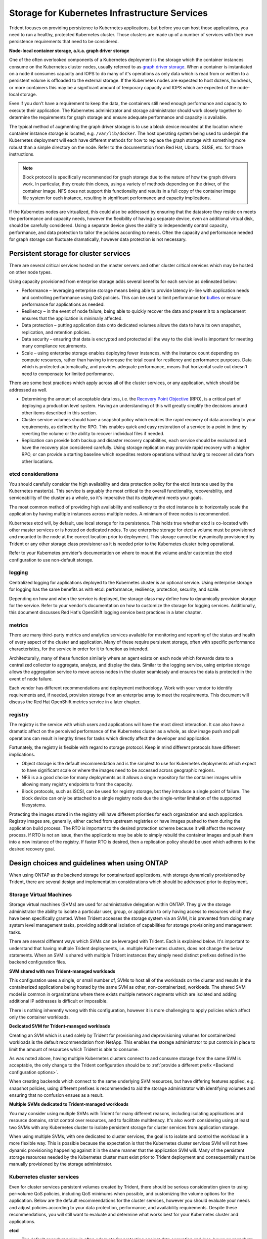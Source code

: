 .. _storage_kubernetes_infrastructure_services:

**********************************************
Storage for Kubernetes Infrastructure Services
**********************************************

Trident focuses on providing persistence to Kubernetes applications, but before you can host those applications, you need to run a healthy, protected Kubernetes cluster. Those clusters are made up of a number of services with their own persistence requirements that need to be considered.

**Node-local container storage, a.k.a. graph driver storage**

One of the often overlooked components of a Kubernetes deployment is the storage which the container instances consume on the Kubernetes cluster nodes, usually referred to as `graph driver storage <https://success.docker.com/article/an-introduction-to-storage-solutions-for-docker-caas#graphdriverstorage>`_.  When a container is instantiated on a node it consumes capacity and IOPS to do many of it's operations as only data which is read from or written to a persistent volume is offloaded to the external storage.  If the Kubernetes nodes are expected to host dozens, hundreds, or more containers this may be a significant amount of temporary capacity and IOPS which are expected of the node-local storage.  

Even if you don't have a requirement to keep the data, the containers still need enough performance and capacity to execute their application. The Kubernetes administrator and storage administrator should work closely together to determine the requirements for graph storage and ensure adequate performance and capacity is available.

The typical method of augmenting the graph driver storage is to use a block device mounted at the location where container instance storage is located, e.g. ``/var/lib/docker``.  The host operating system being used to underpin the Kubernetes deployment will each have different methods for how to replace the graph storage with something more robust than a simple directory on the node.  Refer to the documentation from Red Hat, Ubuntu, SUSE, etc. for those instructions.

.. note::
   Block protocol is specifically recommended for graph storage due to the nature of how the graph drivers work. In particular, they create thin clones, using a variety of methods depending on the driver, of the container image. NFS does not support this functionality and results in a full copy of the container image file system for each instance, resulting in significant performance and capacity implications.

If the Kubernetes nodes are virtualized, this could also be addressed by ensuring that the datastore they reside on meets the performance and capacity needs, however the flexibility of having a separate device, even an additional virtual disk, should be carefully considered. Using a separate device gives the ability to independently control capacity, performance, and data protection to tailor the policies according to needs.  Often the capacity and performance needed for graph storage can fluctuate dramatically, however data protection is not necessary.

Persistent storage for cluster services
=======================================

There are several critical services hosted on the master servers and other cluster critical services which may be hosted on other node types.

Using capacity provisioned from enterprise storage adds several benefits for each service as delineated below:

* Performance – leveraging enterprise storage means being able to provide latency in-line with application needs and controlling performance using QoS policies.  This can be used to limit performance for `bullies <https://library.netapp.com/ecmdocs/ECMP1364220/html/GUID-71BD6939-9E02-451E-A222-9086B68B52A2.html>`_ or ensure performance for applications as needed.
* Resiliency – in the event of node failure, being able to quickly recover the data and present it to a replacement ensures that the application is minimally affected.
* Data protection – putting application data onto dedicated volumes allows the data to have its own snapshot, replication, and retention policies.
* Data security – ensuring that data is encrypted and protected all the way to the disk level is important for meeting many compliance requirements.
* Scale – using enterprise storage enables deploying fewer instances, with the instance count depending on compute resources, rather than having to increase the total count for resiliency and performance purposes.  Data which is protected automatically, and provides adequate performance, means that horizontal scale out doesn't need to compensate for limited performance.

There are some best practices which apply across all of the cluster services, or any application, which should be addressed as well.

* Determining the amount of acceptable data loss, i.e. the `Recovery Point Objective <https://en.wikipedia.org/wiki/Recovery_point_objective>`_ (RPO), is a critical part of deploying a production level system.  Having an understanding of this will greatly simplify the decisions around other items described in this section.
* Cluster service volumes should have a snapshot policy which enables the rapid recovery of data according to your requirements, as defined by the RPO.  This enables quick and easy restoration of a service to a point in time by reverting the volume or the ability to recover individual files if needed.
* Replication can provide both backup and disaster recovery capabilities, each service should be evaluated and have the recovery plan considered carefully.  Using storage replication may provide rapid recovery with a higher RPO, or can provide a starting baseline which expedites restore operations without having to recover all data from other locations.

etcd considerations
-------------------

You should carefully consider the high availability and data protection policy for the etcd instance used by the Kubernetes master(s).  This service is arguably the most critical to the overall functionality, recoverability, and serviceability of the cluster as a whole, so it's imperative that its deployment meets your goals.  

The most common method of providing high availability and resiliency to the etcd instance is to horizontally scale the application by having multiple instances across multiple nodes. A minimum of three nodes is recommended.

Kubernetes etcd will, by default, use local storage for its persistence.  This holds true whether etcd is co-located with other master services or is hosted on dedicated nodes.  To use enterprise storage for etcd a volume must be provisioned and mounted to the node at the correct location prior to deployment.  This storage cannot be dynamically provisioned by Trident or any other storage class provisioner as it is needed prior to the Kubernetes cluster being operational.

Refer to your Kubernetes provider's documentation on where to mount the volume and/or customize the etcd configuration to use non-default storage.

logging
-------

Centralized logging for applications deployed to the Kubernetes cluster is an optional service. Using enterprise storage for logging has the same benefits as with etcd: performance, resiliency, protection, security, and scale.

Depending on how and when the service is deployed, the storage class may define how to dynamically provision storage for the service. Refer to your vendor's documentation on how to customize the storage for logging services. Additionally, this document discusses Red Hat's OpenShift logging service best practices in a later chapter.

metrics
-------

There are many third-party metrics and analytics services available for monitoring and reporting of the status and health of every aspect of the cluster and application. Many of these require persistent storage, often with specific performance characteristics, for the service in order for it to function as intended.

Architecturally, many of these function similarly where an agent exists on each node which forwards data to a centralized collector to aggregate, analyze, and display the data.  Similar to the logging service, using entprise storage allows the aggregation service to move across nodes in the cluster seamlessly and ensures the data is protected in the event of node failure.

Each vendor has different recommendations and deployment methodology.  Work with your vendor to identify requirements and, if needed, provision storage from an enterprise array to meet the requirements.  This document will discuss the Red Hat OpenShift metrics service in a later chapter.

registry
--------

The registry is the service with which users and applications will have the most direct interaction. It can also have a dramatic affect on the perceived performance of the Kubernetes cluster as a whole, as slow image push and pull operations can result in lengthy times for tasks which directly affect the developer and application.

Fortunately, the registry is flexible with regard to storage protocol. Keep in mind different protocols have different implications.  

* Object storage is the default recommendation and is the simplest to use for Kubernetes deployments which expect to have significant scale or where the images need to be accessed across geographic regions.
* NFS is a a good choice for many deployments as it allows a single repository for the container images while allowing many registry endpoints to front the capacity.
* Block protocols, such as iSCSI, can be used for registry storage, but they introduce a single point of failure. The block device can only be attached to a single registry node due the single-writer limitation of the supported filesystems.

Protecting the images stored in the registry will have different priorities for each organization and each application. Registry images are, generally, either cached from upstream registries or have images pushed to them during the application build process. The RTO is important to the desired protection scheme because it will affect the recovery process.  If RTO is not an issue, then the applications may be able to simply rebuild the container images and push them into a new instance of the registry.  If faster RTO is desired, then a replication policy should be used which adheres to the desired recovery goal.

Design choices and guidelines when using ONTAP
==============================================

When using ONTAP as the backend storage for containerized applications, with storage dynamically provisioned by Trident, there are several design and implementation considerations which should be addressed prior to deployment.

Storage Virtual Machines
------------------------

Storage virtual machines (SVMs) are used for administrative delegation within ONTAP.  They give the storage administrator the ability to isolate a particular user, group, or application to only having access to resources which they have been specifically granted.  When Trident accesses the storage system via an SVM, it is prevented from doing many system level management tasks, providing additional isolation of capabilities for storage provisioning and management tasks.

There are several different ways which SVMs can be leveraged with Trident. Each is explained below. It's important to understand that having multiple Trident deployments, i.e. multiple Kubernetes clusters, does not change the below statements. When an SVM is shared with multiple Trident instances they simply need distinct prefixes defined in the backend configuration files.

**SVM shared with non Trident-managed workloads**

This configuration uses a single, or small number of, SVMs to host all of the workloads on the cluster and results in the containerized applications being hosted by the same SVM as other, non-containerized, workloads.  The shared SVM model is common in organizations where there exists multiple network segments which are isolated and adding additional IP addresses is difficult or impossible. 

There is nothing inherently wrong with this configuration, however it is more challenging to apply policies which affect only the container workloads.

**Dedicated SVM for Trident-managed workloads**

Creating an SVM which is used solely by Trident for provisioning and deprovisioning volumes for containerized workloads is the default recommendation from NetApp.  This enables the storage administrator to put controls in place to limit the amount of resources which Trident is able to consume.

As was noted above, having multiple Kubernetes clusters connect to and consume storage from the same SVM is acceptable, the only change to the Trident configuration should be to :ref:`provide a different prefix <Backend configuration options>`.

When creating backends which connect to the same underlying SVM resources, but have differing features applied, e.g. snapshot policies, using different prefixes is recommended to aid the storage administrator with identifying volumes and ensuring that no confusion ensues as a result.

**Multiple SVMs dedicated to Trident-managed workloads**

You may consider using multiple SVMs with Trident for many different reasons, including isolating applications and resource domains, strict control over resources, and to facilitate multitenacy.  It's also worth considering using at least two SVMs with any Kubernetes cluster to isolate persistent storage for cluster services from application storage.

When using multiple SVMs, with one dedicated to cluster services, the goal is to isolate and control the workload in a more flexible way.  This is possible because the expectation is that the Kubernetes cluster services SVM will not have dynamic provisioning happening against it in the same manner that the application SVM will.  Many of the persistent storage resources needed by the Kubernetes cluster must exist prior to Trident deployment and consequentially must be manually provisioned by the storage administrator.

Kubernetes cluster services
---------------------------

Even for cluster services persistent volumes created by Trident, there should be serious consideration given to using per-volume QoS policies, including QoS minimums when possible, and customizing the volume options for the application.  Below are the default recommendations for the cluster services, however you should evaluate your needs and adjust policies according to your data protection, performance, and availability requirements.  Despite these recommendations, you will still want to evaluate and determine what works best for your Kubernetes cluster and applications.

**etcd**

* The default snapshot policy is often adequate for protecting against data corruption and loss, however snapshots are not a backup strategy.  Some consideration should be given to increasing the frequency, and decreasing the retention period, for etcd volumes.  For example, keeping 24 hourly snapshots or 48 snapshots taken every 30 minutes, but not retaining them for more than one or two days.  Since any data loss for etcd can be problematic, having more frequent snapshots makes this scenario easier to recover from.
* If the disaster recovery plan is to recover the Kubernetes cluster as-is at the destination site, then these volumes should be replicated with SnapMirror or SnapVault.
* etcd does not have significant IOPS or throughput requirements, however latency can play a critical role in the responsiveness of the Kubernetes API server.  Whenever possible the lowest latency storage available should be used.
* A QoS policy should be leveraged to provide a minimum amount of IOPS to the etcd volume(s).  The minimum value will depend on the number of nodes and pods which are deployed to your Kubernetes cluster.  Monitoring should be used to verify that the configured policy is adequate and adjusted over time as the Kubernetes cluster expands.
* The etcd volumes should have their export policy or iGroup limited to only the nodes which are hosting, or could potentially host, etcd instances.

**logging**

* Volumes which are providing storage capacity for aggregated logging services need to be protected, however an average RPO is adequate in many instances since logging data is often not critical to recovery.  If your application has strict compliance requirements, this may be different however.
* Using the default snapshot policy is generally adequate.  Optionally, depending on the needs of the administrators, reducing the snapshot policy to one which keeps as few as seven daily snapshots may be acceptable.
* Logging volumes should be replicated to protect the historical data for use by the application and by administrators, however recovery may be deprioritized for other services.
* Logging services have widely variable IOPS requirements and read/write patterns.  It's important to consider the number of nodes, pods, and other objects in the cluster. Each of these will generate data which needs to be stored, indexed, analyzed, and presented, so a larger cluster may have substantially more data than expected.
* A QoS policy may be leveraged to provide both a minimum and maximum amount of throughput available.  Note that the maximum may need to be adjusted as additional pods are deployed, so close monitoring of the performance should be used to verify that logging is not being adversely affected by storage performance.
* The volumes export policy or iGroup should be limited to nodes which host the logging service.  This will depend on the particular solution used and the chosen configuration. For example OpenShift's logging service is deployed to the infrastructure nodes.

**metrics**

* Kubernetes autoscale feature relies on metrics to provide data for when scale operations need to occur.  Also, metrics data often plays a critical role in show-back and charge-back operations, so ensure that you are working to address the needs of the entire business with the RPO policy.  Ensure that your RPO and RTO meet the needs of these functions.
* As the number of cluster nodes and deployed pods increases, so too does the amount of data which is collected and retained by the metrics service.  It's important to understand the performance and capacity recommendations provided by the vendor for your metrics service as they can vary dramatically, particularly depending on the amount of time for which the data is retained and the number of metrics which are being monitored.
* A QoS policy can be used to limit the amount of IOPS or throughput which the metrics services uses, however it is generally not necessary to use a minimum policy.
* It is recommended to limit the export policy or iGroup to the hosts which the metrics service is executed from.  Note that it's important to understand the architecture of your metrics provider.  Many have agents which run on all hosts in the cluster, however those will report metrics to a centralised repository for storage and reporting.  Only that group of nodes needs access.

**registry**

* Using a snapshot policy for the registry data may be valuable for recovering from data corruption or other issues, however it is not necessary.  A basic snapshot policy is recommended, however individual container images cannot be recovered (they are stored in a hashed manner), only a full volume revert can be used to recover data.
* The workload for the registry can vary widely, however the general rule is that push operations happen infrequently, while pull operations happen frequently.  If a CI/CD pipeline process is used to build, test, and deploy the application(s) this may result in a predictable workload.  Alternatively, and even with a CI/CD system in use, the workload can vary based on application scaling requirements, build requirements, and even Kubernetes node add/remove operations.  Close monitoring of the workload should be implemented to adjust as necessary.
* A QoS policy may be implemented to ensure that application instances are still able to pull and deploy new container images regardless of other workloads on the storage system. In the event of a disaster recovery scenario, the registry may have a heavy read workload while applications are instantiated on the destination site. The configured QoS minimum policy will prevent other disaster recovery operations from slowing application deployment.
